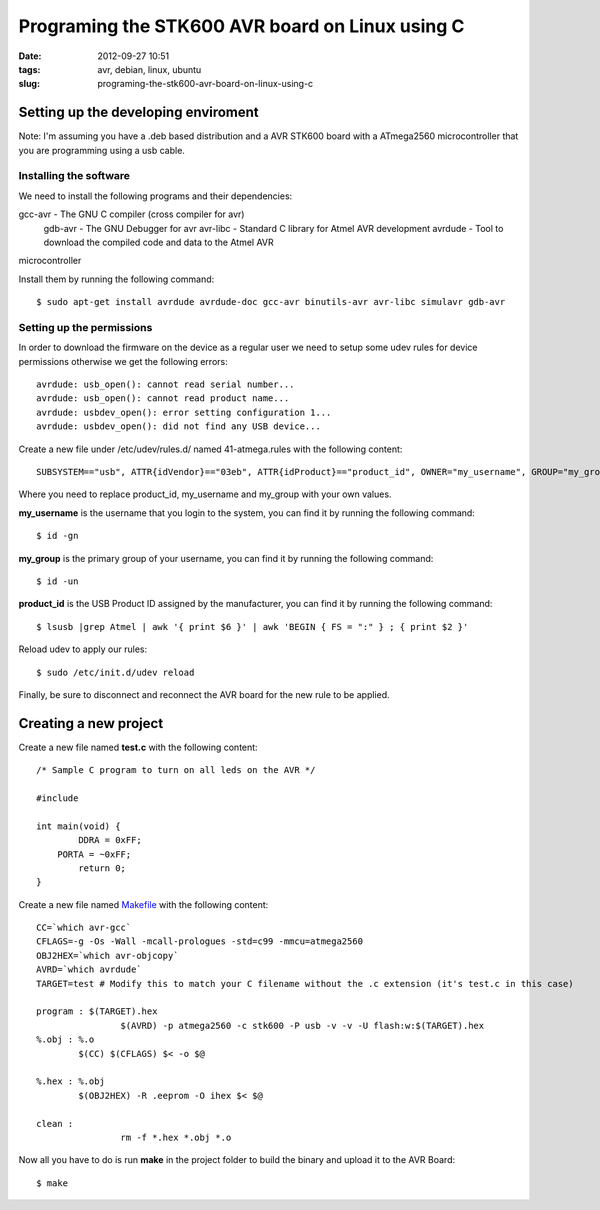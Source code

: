 Programing the STK600 AVR board on Linux using C
################################################
:date: 2012-09-27 10:51
:tags: avr, debian, linux, ubuntu
:slug: programing-the-stk600-avr-board-on-linux-using-c

Setting up the developing enviroment
~~~~~~~~~~~~~~~~~~~~~~~~~~~~~~~~~~~~

Note: I'm assuming you have a .deb based distribution and a AVR STK600
board with a ATmega2560 microcontroller that you are programming using a
usb cable.

Installing the software
^^^^^^^^^^^^^^^^^^^^^^^

We need to install the following programs and their dependencies:

gcc-avr - The GNU C compiler (cross compiler for avr)
 gdb-avr - The GNU Debugger for avr
 avr-libc - Standard C library for Atmel AVR development
 avrdude - Tool to download the compiled code and data to the Atmel AVR
microcontroller

Install them by running the following command:

::

    $ sudo apt-get install avrdude avrdude-doc gcc-avr binutils-avr avr-libc simulavr gdb-avr

Setting up the permissions
^^^^^^^^^^^^^^^^^^^^^^^^^^

In order to download the firmware on the device as a regular user we
need to setup some udev rules for device permissions otherwise we get
the following errors:

::

    avrdude: usb_open(): cannot read serial number...
    avrdude: usb_open(): cannot read product name...
    avrdude: usbdev_open(): error setting configuration 1...
    avrdude: usbdev_open(): did not find any USB device...

Create a new file under /etc/udev/rules.d/ named 41-atmega.rules with
the following content:

::

    SUBSYSTEM=="usb", ATTR{idVendor}=="03eb", ATTR{idProduct}=="product_id", OWNER="my_username", GROUP="my_group", MODE="0666"

Where you need to replace product\_id, my\_username and my\_group with
your own values.

**my\_username** is the username that you login to the system, you can
find it by running the following command:

::

    $ id -gn

**my\_group** is the primary group of your username, you can find it by
running the following command:

::

    $ id -un

**product\_id** is the USB Product ID assigned by the manufacturer, you
can find it by running the following command:

::

    $ lsusb |grep Atmel | awk '{ print $6 }' | awk 'BEGIN { FS = ":" } ; { print $2 }'

Reload udev to apply our rules:

::

    $ sudo /etc/init.d/udev reload

Finally, be sure to disconnect and reconnect the AVR board for the new
rule to be applied.

Creating a new project
~~~~~~~~~~~~~~~~~~~~~~

Create a new file named **test.c** with the following content:

::

    /* Sample C program to turn on all leds on the AVR */

    #include

    int main(void) {
            DDRA = 0xFF;
        PORTA = ~0xFF;
            return 0;
    }

Create a new file named `Makefile`_ with the following content:

::

    CC=`which avr-gcc`
    CFLAGS=-g -Os -Wall -mcall-prologues -std=c99 -mmcu=atmega2560
    OBJ2HEX=`which avr-objcopy`
    AVRD=`which avrdude`
    TARGET=test # Modify this to match your C filename without the .c extension (it's test.c in this case)

    program : $(TARGET).hex
                    $(AVRD) -p atmega2560 -c stk600 -P usb -v -v -U flash:w:$(TARGET).hex
    %.obj : %.o
            $(CC) $(CFLAGS) $< -o $@

    %.hex : %.obj
            $(OBJ2HEX) -R .eeprom -O ihex $< $@

    clean :
                    rm -f *.hex *.obj *.o

Now all you have to do is run **make** in the project folder to build
the binary and upload it to the AVR Board:

::

    $ make

.. _Makefile: http://en.wikipedia.org/wiki/Make_(software)#Makefiles
